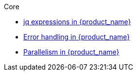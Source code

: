 .Core
** xref:core/core-modules/assembly-understanding-jq-expressions.adoc[jq expressions in {product_name}]
** xref:core/core-modules/assembly-understanding-error-handling.adoc[Error handling in {product_name}]
** xref:core/core-modules/assembly-working-with-parallelism.adoc[Parallelism in {product_name}]
